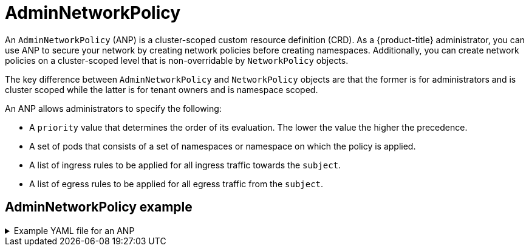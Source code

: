// Module included in the following assemblies:
//
// * networking/network-policy-apis.adoc

:_mod-docs-content-type: CONCEPT
[id="adminnetworkpolicy_{context}"]
= AdminNetworkPolicy

An `AdminNetworkPolicy` (ANP) is a cluster-scoped custom resource definition (CRD). As a {product-title} administrator, you can use ANP to secure your network by creating network policies before creating namespaces. Additionally, you can create network policies on a cluster-scoped level that is non-overridable by `NetworkPolicy` objects.

The key difference between `AdminNetworkPolicy` and `NetworkPolicy` objects are that the former is for administrators and is cluster scoped while the latter is for tenant owners and is namespace scoped.

An ANP allows administrators to specify the following:

* A `priority` value that determines the order of its evaluation. The lower the value the higher the precedence.

* A set of pods that consists of a set of namespaces or namespace on which the policy is applied.

* A list of ingress rules to be applied for all ingress traffic towards the `subject`.

* A list of egress rules to be applied for all egress traffic from the `subject`.

[discrete]
[id="adminnetworkpolicy-example_{context}"]
== AdminNetworkPolicy example

.Example YAML file for an ANP
[%collapsible]
====
[source,yaml]
----
apiVersion: policy.networking.k8s.io/v1alpha1
kind: AdminNetworkPolicy
metadata:
  name: sample-anp-deny-pass-rules <1>
spec:
  priority: 50 <2>
  subject:
    namespaces:
      matchLabels:
        kubernetes.io/metadata.name: example.name <3>
  ingress: <4>
  - name: "deny-all-ingress-tenant-1" <5>
    action: "Deny"
    from:
    - pods:
        namespaceSelector:
          matchLabels:
            custom-anp: tenant-1
        podSelector:
          matchLabels:
            custom-anp: tenant-1 <6>
  egress:<7>
  - name: "pass-all-egress-to-tenant-1"
    action: "Pass"
    to:
    - pods:
        namespaceSelector:
          matchLabels:
            custom-anp: tenant-1
        podSelector:
          matchLabels:
            custom-anp: tenant-1
----
<1> Specify a name for your ANP.
<2> The `spec.priority` field supports a maximum of 100 ANP in the values of 0-99 in a cluster. The lower the value the higher the precedence. Creating `AdminNetworkPolicy` with the same priority creates a nondeterministic outcome.
<3> Specify the namespace to apply the ANP resource.
<4> ANP have both ingress and egress rules. ANP rules for `spec.ingress` field accepts values of `Pass`, `Deny`, and `Allow` for the `action` field.
<5> Specify a name for the `ingress.name`.
<6> Specify `podSelector.matchLabels` to select pods within the namespaces selected by `namespaceSelector.matchLabels` as ingress peers.
<7> ANPs have both ingress and egress rules. ANP rules for `spec.egress` field accepts values of `Pass`, `Deny`, and `Allow` for the `action` field.
====
